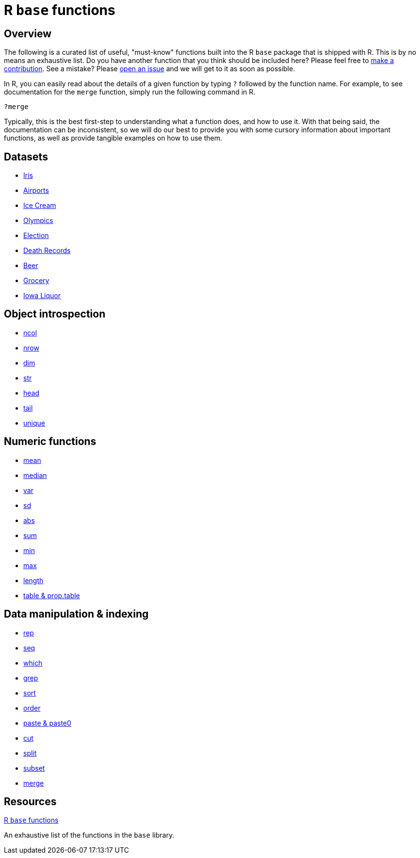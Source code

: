 = R `base` functions

== Overview

The following is a curated list of useful, "must-know" functions built into the R `base` package that is shipped with R. This is by no means an exhaustive list. Do you have another function that you think should be included here? Please feel free to xref:book:ROOT:how-to-contribute.adoc[make a contribution]. See a mistake? Please https://github.com/TheDataMine/the-examples-book/issues[open an issue] and we will get to it as soon as possible.

In R, you can easily read about the details of a given function by typing `?` followed by the function name. For example, to see documentation for the `merge` function, simply run the following command in R.

[source,r]
----
?merge
----

Typically, this is the best first-step to understanding what a function does, and how to use it. With that being said, the documentation can be inconsistent, so we will do our best to provide you with some cursory information about important functions, as well as provide tangible examples on how to use them.

== Datasets
* xref:r-base-iris.adoc[Iris]
* xref:r-base-airport.adoc[Airports]
* xref:r-base-icecream.adoc[Ice Cream]
* xref:r-base-olympics.adoc[Olympics]
* xref:r-base-election.adoc[Election]
* xref:r-base-deathrecord.adoc[Death Records]
* xref:r-base-beer.adoc[Beer]
* xref:r-base-grocery.adoc[Grocery]
* xref:r-base-iowaliquor.adoc[Iowa Liquor]

== Object introspection

* xref:ncol.adoc[ncol]
* xref:nrow.adoc[nrow]
* xref:dim.adoc[dim]
* xref:str.adoc[str]
* xref:head.adoc[head]
* xref:tail.adoc[tail]
* xref:unique.adoc[unique]

== Numeric functions

* xref:mean.adoc[mean]
* xref:median.adoc[median]
* xref:var.adoc[var]
* xref:sd.adoc[sd]
* xref:abs.adoc[abs]
* xref:sum.adoc[sum]
* xref:min.adoc[min]
* xref:max.adoc[max]
* xref:length.adoc[length]
* xref:table-and-prop-table.adoc[table & prop.table]

== Data manipulation & indexing

* xref:rep.adoc[rep]
* xref:seq.adoc[seq]
* xref:which.adoc[which]
* xref:r-grep.adoc[grep]
* xref:sort.adoc[sort]
* xref:order.adoc[order]
* xref:paste-and-paste0.adoc[paste & paste0]
* xref:cut.adoc[cut]
* xref:split.adoc[split]
* xref:subset.adoc[subset]
* xref:merge.adoc[merge]


== Resources

https://stat.ethz.ch/R-manual/R-devel/library/base/html/00Index.html[R `base` functions]

An exhaustive list of the functions in the `base` library.
